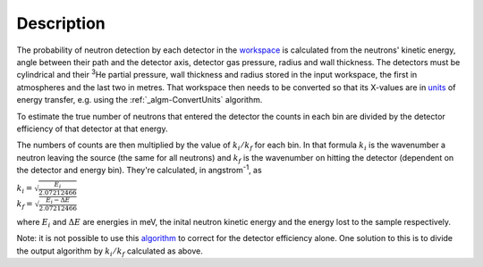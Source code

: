 .. algorithm::

.. summary::

.. alias::

.. properties::

Description
-----------

The probability of neutron detection by each detector in the
`workspace <workspace>`__ is calculated from the neutrons' kinetic
energy, angle between their path and the detector axis, detector gas
pressure, radius and wall thickness. The detectors must be cylindrical
and their :sup:`3`\ He partial pressure, wall thickness and radius
stored in the input workspace, the first in atmospheres and the last two
in metres. That workspace then needs to be converted so that its
X-values are in `units <Unit_Factory>`__ of energy transfer, e.g. using
the :ref:`_algm-ConvertUnits` algorithm.

To estimate the true number of neutrons that entered the detector the
counts in each bin are divided by the detector efficiency of that
detector at that energy.

The numbers of counts are then multiplied by the value of
:math:`k_i/k_f` for each bin. In that formula :math:`k_i` is the
wavenumber a neutron leaving the source (the same for all neutrons) and
:math:`k_f` is the wavenumber on hitting the detector (dependent on the
detector and energy bin). They're calculated, in angstrom\ :sup:`-1`, as

| :math:`k_i = \sqrt{\frac{E_i}{2.07212466}}`
| :math:`k_f = \sqrt{\frac{E_i - \Delta E}{2.07212466}}`

where :math:`E_i` and :math:`\Delta E` are energies in meV, the inital
neutron kinetic energy and the energy lost to the sample respectively.

Note: it is not possible to use this `algorithm <algorithm>`__ to
correct for the detector efficiency alone. One solution to this is to
divide the output algorithm by :math:`k_i/k_f` calculated as above.

.. categories::
